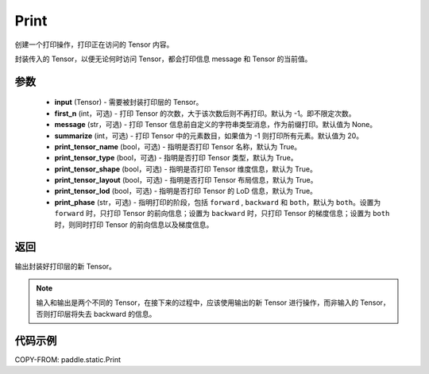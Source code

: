 .. _cn_api_paddle_static_Print:

Print
-------------------------------

.. py:function:: paddle.static.Print(input, first_n=-1, message=None, summarize=20, print_tensor_name=True, print_tensor_type=True, print_tensor_shape=True, print_tensor_layout=True, print_tensor_lod=True, print_phase='both')




创建一个打印操作，打印正在访问的 Tensor 内容。

封装传入的 Tensor，以便无论何时访问 Tensor，都会打印信息 message 和 Tensor 的当前值。

参数
::::::::::::

    - **input** (Tensor) - 需要被封装打印层的 Tensor。
    - **first_n** (int，可选) - 打印 Tensor 的次数，大于该次数后则不再打印。默认为 -1。即不限定次数。
    - **message** (str，可选) - 打印 Tensor 信息前自定义的字符串类型消息，作为前缀打印。默认值为 None。
    - **summarize** (int，可选) - 打印 Tensor 中的元素数目，如果值为 -1 则打印所有元素。默认值为 20。
    - **print_tensor_name** (bool，可选) - 指明是否打印 Tensor 名称，默认为 True。
    - **print_tensor_type** (bool，可选) - 指明是否打印 Tensor 类型，默认为 True。
    - **print_tensor_shape** (bool，可选) - 指明是否打印 Tensor 维度信息，默认为 True。
    - **print_tensor_layout** (bool，可选) - 指明是否打印 Tensor 布局信息，默认为 True。
    - **print_tensor_lod** (bool，可选) - 指明是否打印 Tensor 的 LoD 信息，默认为 True。
    - **print_phase** (str，可选) - 指明打印的阶段，包括 ``forward`` , ``backward`` 和 ``both``，默认为 ``both``。设置为 ``forward`` 时，只打印 Tensor 的前向信息；设置为 ``backward`` 时，只打印 Tensor 的梯度信息；设置为 ``both`` 时，则同时打印 Tensor 的前向信息以及梯度信息。

返回
::::::::::::
输出封装好打印层的新 Tensor。

.. note::
   输入和输出是两个不同的 Tensor，在接下来的过程中，应该使用输出的新 Tensor 进行操作，而非输入的 Tensor，否则打印层将失去 backward 的信息。

代码示例
::::::::::::

COPY-FROM: paddle.static.Print
